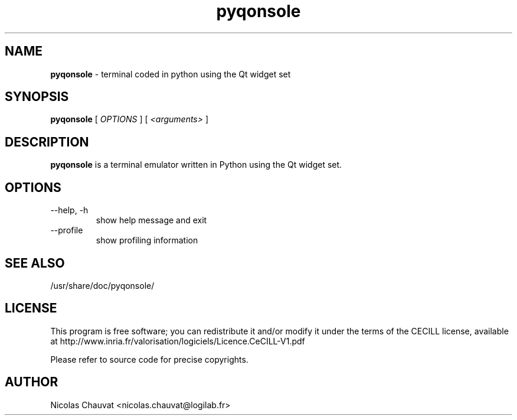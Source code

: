 .TH pyqonsole 1 "2006-1-3" pyqonsole
.SH NAME
.B pyqonsole
\- terminal coded in python using the Qt widget set

.SH SYNOPSIS
.B  pyqonsole
[
.I OPTIONS
] [
.I <arguments>
]

.SH DESCRIPTION
.B pyqonsole
is a terminal emulator written in Python using the Qt widget set.

.SH OPTIONS
.IP "--help, -h"
show help message and exit
.IP "--profile"
show profiling information

.SH SEE ALSO
/usr/share/doc/pyqonsole/

.SH LICENSE
This program is free software; you can redistribute it and/or modify it under
the terms of the CECILL license, available at
http://www.inria.fr/valorisation/logiciels/Licence.CeCILL-V1.pdf

Please refer to source code for precise copyrights.

.SH AUTHOR
Nicolas Chauvat <nicolas.chauvat@logilab.fr>

